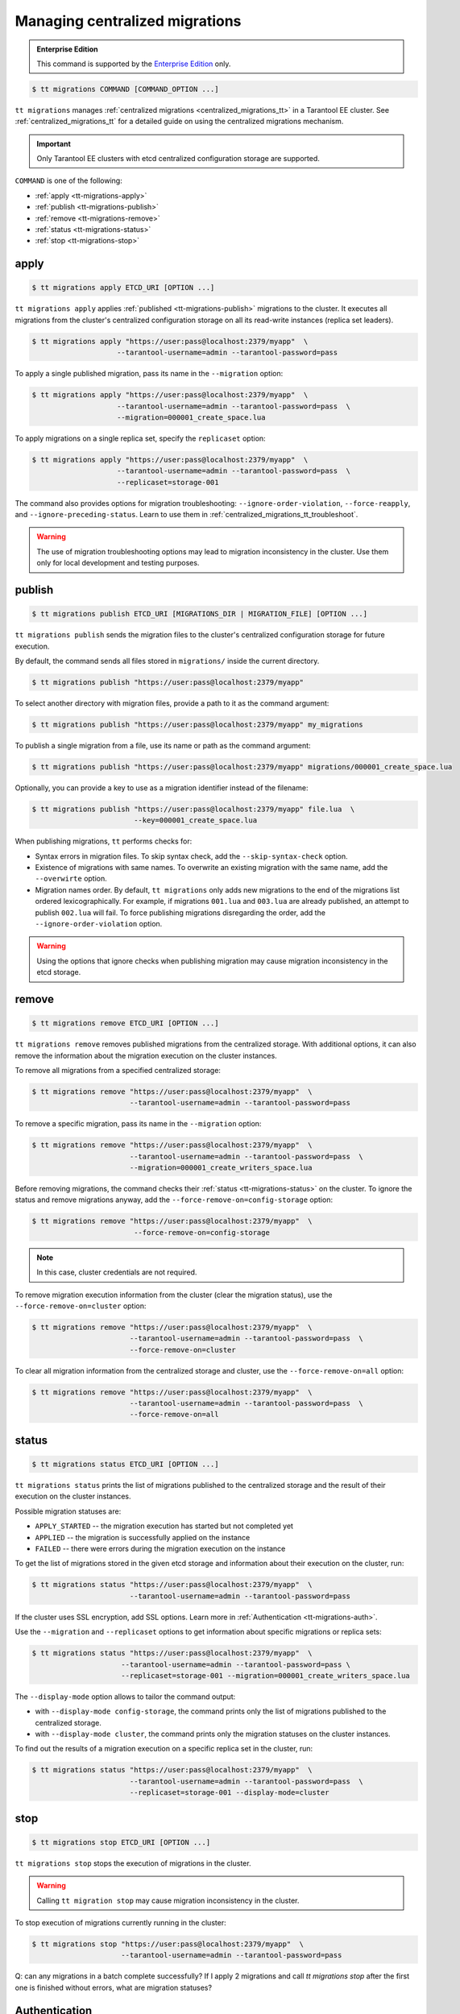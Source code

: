 .. _tt-migrations:

Managing centralized migrations
===============================

..  admonition:: Enterprise Edition
    :class: fact

    This command is supported by the `Enterprise Edition <https://www.tarantool.io/compare/>`_ only.

..  code-block:: console

    $ tt migrations COMMAND [COMMAND_OPTION ...]

``tt migrations`` manages :ref:`centralized migrations <centralized_migrations_tt>`
in a Tarantool EE cluster. See :ref:`centralized_migrations_tt` for a detailed guide
on using the centralized migrations mechanism.

.. important::

    Only Tarantool EE clusters with etcd centralized configuration storage are supported.

``COMMAND`` is one of the following:

*   :ref:`apply <tt-migrations-apply>`
*   :ref:`publish <tt-migrations-publish>`
*   :ref:`remove <tt-migrations-remove>`
*   :ref:`status <tt-migrations-status>`
*   :ref:`stop <tt-migrations-stop>`


.. _tt-migrations-apply:

apply
-----

..  code-block:: console

    $ tt migrations apply ETCD_URI [OPTION ...]

``tt migrations apply`` applies :ref:`published <tt-migrations-publish>` migrations
to the cluster. It executes all migrations from the cluster's centralized
configuration storage on all its read-write instances (replica set leaders).

.. code-block:: console

    $ tt migrations apply "https://user:pass@localhost:2379/myapp"  \
                        --tarantool-username=admin --tarantool-password=pass

To apply a single published migration, pass its name in the ``--migration`` option:

.. code-block:: console

    $ tt migrations apply "https://user:pass@localhost:2379/myapp"  \
                        --tarantool-username=admin --tarantool-password=pass  \
                        --migration=000001_create_space.lua

To apply migrations on a single replica set, specify the ``replicaset`` option:

.. code-block:: console

    $ tt migrations apply "https://user:pass@localhost:2379/myapp"  \
                        --tarantool-username=admin --tarantool-password=pass  \
                        --replicaset=storage-001

The command also provides options for migration troubleshooting: ``--ignore-order-violation``,
``--force-reapply``, and ``--ignore-preceding-status``. Learn to use them in
:ref:`centralized_migrations_tt_troubleshoot`.

.. warning::

    The use of migration troubleshooting options may lead to migration inconsistency
    in the cluster. Use them only for local development and testing purposes.

.. _tt-migrations-publish:

publish
-------

..  code-block:: console

    $ tt migrations publish ETCD_URI [MIGRATIONS_DIR | MIGRATION_FILE] [OPTION ...]

``tt migrations publish`` sends the migration files to the cluster's centralized
configuration storage for future execution.

By default, the command sends all files stored in ``migrations/`` inside the current
directory.

..  code-block:: console

    $ tt migrations publish "https://user:pass@localhost:2379/myapp"

To select another directory with migration files, provide a path to it as the command
argument:

..  code-block:: console

    $ tt migrations publish "https://user:pass@localhost:2379/myapp" my_migrations

To publish a single migration from a file, use its name or path as the command argument:

..  code-block:: console

    $ tt migrations publish "https://user:pass@localhost:2379/myapp" migrations/000001_create_space.lua

Optionally, you can provide a key to use as a migration identifier instead of the filename:

..  code-block:: console

    $ tt migrations publish "https://user:pass@localhost:2379/myapp" file.lua  \
                            --key=000001_create_space.lua

When publishing migrations, ``tt`` performs checks for:

-   Syntax errors in migration files. To skip syntax check, add the ``--skip-syntax-check`` option.
-   Existence of migrations with same names. To overwrite an existing migration with
    the same name, add the ``--overwirte`` option.
-   Migration names order. By default, ``tt migrations`` only adds new migrations
    to the end of the migrations list ordered lexicographically. For example, if
    migrations ``001.lua`` and ``003.lua`` are already published, an attempt to publish
    ``002.lua`` will fail. To force publishing migrations disregarding the order,
    add the ``--ignore-order-violation`` option.

.. warning::

    Using the options that ignore checks when publishing migration may cause
    migration inconsistency in the etcd storage.

.. _tt-migrations-remove:

remove
------

..  code-block:: console

    $ tt migrations remove ETCD_URI [OPTION ...]

``tt migrations remove`` removes published migrations from the centralized storage.
With additional options, it can also remove the information about the migration execution
on the cluster instances.

To remove all migrations from a specified centralized storage:

.. code-block:: console

    $ tt migrations remove "https://user:pass@localhost:2379/myapp"  \
                           --tarantool-username=admin --tarantool-password=pass

To remove a specific migration, pass its name in the ``--migration`` option:

.. code-block:: console

    $ tt migrations remove "https://user:pass@localhost:2379/myapp"  \
                           --tarantool-username=admin --tarantool-password=pass  \
                           --migration=000001_create_writers_space.lua

Before removing migrations, the command checks their :ref:`status <tt-migrations-status>`
on the cluster. To ignore the status and remove migrations anyway, add the
``--force-remove-on=config-storage`` option:

.. code-block:: console

    $ tt migrations remove "https://user:pass@localhost:2379/myapp"  \
                            --force-remove-on=config-storage

.. note::

    In this case, cluster credentials are not required.

To remove migration execution information from the cluster (clear the migration status),
use the ``--force-remove-on=cluster`` option:

.. code-block:: console

    $ tt migrations remove "https://user:pass@localhost:2379/myapp"  \
                           --tarantool-username=admin --tarantool-password=pass  \
                           --force-remove-on=cluster

To clear all migration information from the centralized storage and cluster,
use the ``--force-remove-on=all`` option:

.. code-block:: console

    $ tt migrations remove "https://user:pass@localhost:2379/myapp"  \
                           --tarantool-username=admin --tarantool-password=pass  \
                           --force-remove-on=all

.. _tt-migrations-status:

status
------

..  code-block:: console

    $ tt migrations status ETCD_URI [OPTION ...]

``tt migrations status`` prints the list of migrations published to the centralized
storage and the result of their execution on the cluster instances.

Possible migration statuses are:

-  ``APPLY_STARTED`` -- the migration execution has started but not completed yet
-  ``APPLIED`` -- the migration is successfully applied on the instance
-  ``FAILED`` -- there were errors during the migration execution on the instance

To get the list of migrations stored in the given etcd storage and information about
their execution on the cluster, run:

.. code-block:: console

    $ tt migrations status "https://user:pass@localhost:2379/myapp"  \
                           --tarantool-username=admin --tarantool-password=pass

If the cluster uses SSL encryption, add SSL options. Learn more in :ref:`Authentication <tt-migrations-auth>`.

Use the ``--migration`` and ``--replicaset`` options to get information about specific
migrations or replica sets:

.. code-block:: console

    $ tt migrations status "https://user:pass@localhost:2379/myapp"  \
                         --tarantool-username=admin --tarantool-password=pass \
                         --replicaset=storage-001 --migration=000001_create_writers_space.lua

The ``--display-mode`` option allows to tailor the command output:

-   with ``--display-mode config-storage``, the command prints only the list of migrations
    published to the centralized storage.
-   with ``--display-mode cluster``, the command prints only the migration statuses
    on the cluster instances.

To find out the results of a migration execution on a specific replica set in the cluster, run:

.. code-block:: console

    $ tt migrations status "https://user:pass@localhost:2379/myapp"  \
                           --tarantool-username=admin --tarantool-password=pass  \
                           --replicaset=storage-001 --display-mode=cluster


.. _tt-migrations-stop:

stop
----

..  code-block:: console

    $ tt migrations stop ETCD_URI [OPTION ...]

``tt migrations stop`` stops the execution of migrations in the cluster.

.. warning::

    Calling ``tt migration stop`` may cause migration inconsistency in the cluster.

To stop execution of migrations currently running in the cluster:

..  code-block:: console

    $ tt migrations stop "https://user:pass@localhost:2379/myapp"  \
                         --tarantool-username=admin --tarantool-password=pass

Q: can any migrations in a batch complete successfully? If I apply 2 migrations and call
`tt migrations stop` after the first one is finished without errors, what are migration statuses?


.. _tt-migrations-auth:

Authentication
--------------

Since ``tt migrations`` operates migrations via a centralizes etcd storage, it
needs credentials to access this storage. There are two ways to pass etcd credentials:

-   command options ``--config-storage-username`` and ``--config-storage-password``
-   the etcd URI, for example, ``https://user:pass@localhost:2379/myapp``

Q: which way has a higher priority?

For commands that connect to the cluster (that is, all except ``publish``), Tarantool
credentials are also required. The are passed in the ``--tarantool-username`` and
``--tarantool-password`` options.

If the cluster uses SSL traffic encryption, provide the necessary connection
parameters in the ``--tarantool-ssl*`` options: ``--tarantool-sslcertfile``,
``--tarantool-sslkeyfile``, and other. All options are listed in :ref:`tt-migrations-options`.

.. _tt-migrations-options:

Options
-------

.. option:: --acquire-lock-timeout INT

    **Applicable to:** ``apply``

    Migrations fiber lock acquire timeout in seconds. Default: 60.
    Fiber lock is used to prevent concurrent migrations run

.. option:: --config-storage-password STRING

    A password for connecting to the centralized migrations storage (etcd).

    See also: :ref:`tt-migrations-auth`.

.. option:: --config-storage-username STRING

    A username for connecting to the centralized migrations storage (etcd).

    See also: :ref:`tt-migrations-auth`.

.. option:: --display-mode STRING

    **Applicable to:** ``status``

    Display only specific information. Possible values:

    -   ``config-storage`` -- information about migrations published to the centralized storage.
    -   ``cluster`` -- information about migration applied on the cluster.

    See also: :ref:`tt-migrations-status`.

.. option:: --execution-timeout INT

    **Applicable to:** ``apply``, ``remove``, ``status``, ``stop``

    A timeout for completing the operation on a single Tarantool instance, in seconds.
    Default values:

    -   ``3`` for ``remove``, ``status``, and ``stop``
    -   ``3600`` for ``apply``

.. option:: --force-reapply

    **Applicable to:** ``apply``

    Apply migrations disregarding their previous status.

    .. warning::

        Using this option may lead to migrations inconsistency in the cluster.

.. option:: --force-remove-on STRING

    **Applicable to:** ``remove``

    Remove migrations disregarding their status. Possible values:

    -   ``config-storage``: remove  migrations on etcd centralized migrations storage disregarding the cluster apply status.
    -   ``cluster``: remove  migrations status info only on a Tarantool cluster.
    -   ``all`` to execute both ``config-storage`` and ``cluster`` force removals.

    .. warning::

        Using this option may lead to migrations inconsistency in the cluster.

.. option:: --ignore-order-violation

    **Applicable to:** ``apply``, ``publish``

    Skip migration scenarios order check before publish.

    .. warning::

        Using this option may lead to migrations inconsistency in the cluster.

.. option:: --ignore-preceding-status

    **Applicable to:** ``apply``

    Skip preceding migrations status check on apply.

    .. warning::

        Using this option may lead to migrations inconsistency in the cluster.

.. option:: --key STRING

    **Applicable to:** ``publish``

    Put scenario to ``/<prefix>/migrations/scenario/<key>`` etcd key instead.
    Only for single file publish.

.. option:: --migration STRING

    **Applicable to:** ``apply``, ``remove``, ``status``

    migration to remove

.. option:: --overwrite

    **Applicable to:** ``publish``

    overwrite existing migration storage keys.

    .. warning::

        Using this option may lead to migrations inconsistency in the cluster.

.. option:: --replicaset STRING

    **Applicable to:** ``apply``, ``remove``, ``status``, ``stop``

    Execute the operation only on the specified replica set.

.. option:: --skip-syntax-check

    **Applicable to:** ``publish``

    Skip syntax check before publish.

    .. warning::

        Using this option may cause further ``tt migrations`` calls to fail.

.. option:: --tarantool-auth STRING

    **Applicable to:** ``apply``, ``remove``, ``status``, ``stop``

    Authentication type used to connect to the cluster instances.

.. option:: --tarantool-connect-timeout INT

    **Applicable to:** ``apply``, ``remove``, ``status``, ``stop``

    Tarantool cluster instances connection timeout, in seconds. Default: 3.

.. option:: --tarantool-password STRING

    **Applicable to:** ``apply``, ``remove``, ``status``, ``stop``

    A password used to connect to the cluster instances.

.. option:: --tarantool-sslcafile STRING

    **Applicable to:** ``apply``, ``remove``, ``status``, ``stop``

    SSL CA file used to connect to the cluster instances.

.. option:: --tarantool-sslcertfile STRING

    **Applicable to:** ``apply``, ``remove``, ``status``, ``stop``

    SSL cert file used to connect to the cluster instances.

.. option:: --tarantool-sslciphers STRING

    **Applicable to:** ``apply``, ``remove``, ``status``, ``stop``

    Colon-separated list of SSL ciphers used to connect to the cluster instances.

.. option:: --tarantool-sslkeyfile STRING

    **Applicable to:** ``apply``, ``remove``, ``status``, ``stop``

    SSL key file used to connect to the cluster instances.

.. option:: --tarantool-sslpassword STRING

    **Applicable to:** ``apply``, ``remove``, ``status``, ``stop``

    SSL key file password used to connect to the cluster instances.

.. option:: --tarantool-sslpasswordfile STRING

    **Applicable to:** ``apply``, ``remove``, ``status``, ``stop``

    File with list of password to SSL key file used to connect to the cluster instances.

.. option:: --tarantool-use-ssl

    **Applicable to:** ``apply``, ``remove``, ``status``, ``stop``

    Whether SSL is used to connect to the  cluster instances.

.. option:: --tarantool-username STRING

    **Applicable to:** ``apply``, ``remove``, ``status``, ``stop``

    A username for connecting to the Tarantool cluster instances.
